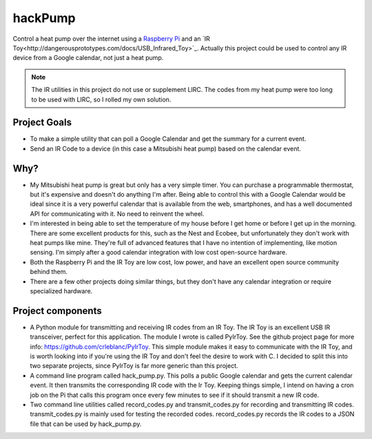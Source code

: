 hackPump
========

Control a heat pump over the internet using a `Raspberry Pi <http://raspberrypi.org>`_ 
and an `IR Toy<http://dangerousprototypes.com/docs/USB_Infrared_Toy>`_.  Actually this
project could be used to control any IR device from a Google calendar, not just a heat
pump.

.. note::
  The IR utilities in this project do not use or supplement LIRC.  The codes from my
  heat pump were too long to be used with LIRC, so I rolled my own solution.

Project Goals
-------------

- To make a simple utility that can poll a Google Calendar and get the summary for a
  current event.

- Send an IR Code to a device (in this case a Mitsubishi heat pump) based on the calendar
  event.

Why?
----

- My Mitsubishi heat pump is great but only has a very simple timer.  You can purchase a
  programmable thermostat, but it's expensive and doesn't do anything I'm after.
  Being able to control this with a Google Calendar would be ideal since it is a very 
  powerful calendar that is available from the web, smartphones, and has a well documented
  API for communicating with it.  No need to reinvent the wheel.

- I'm interested in being able to set the temperature of my house before I get home or
  before I get up in the morning.  There are some excellent products for this, such as the 
  Nest and Ecobee, but unfortunately they don't work with heat pumps like mine.  They're
  full of advanced features that I have no intention of implementing, like motion sensing.
  I'm simply after a good calendar integration with low cost open-source hardware.

- Both the Raspberry Pi and the IR Toy are low cost, low power, and have an excellent open 
  source community behind them.

- There are a few other projects doing similar things, but they don't have any calendar
  integration or require specialized hardware.

Project components
------------------

- A Python module for transmitting and receiving IR codes from an IR Toy.  The IR Toy is
  an excellent USB IR transceiver, perfect for this application.  The module I wrote is 
  called PyIrToy.  See the github project page for more info: `<https://github.com/crleblanc/PyIrToy>`_.
  This simple module makes it easy to communicate with the IR Toy, and is worth looking into
  if you're using the IR Toy and don't feel the desire to work with C.  I decided to split
  this into two separate projects, since PyIrToy is far more generic than this project.

- A command line program called hack_pump.py.  This polls a public Google calendar and gets 
  the current calendar event.  It then transmits the corresponding IR code with the Ir Toy.
  Keeping things simple, I intend on having a cron job on the Pi that calls this program once 
  every few minutes to see if it should transmit a new IR code.

- Two command line utilities called record_codes.py and transmit_codes.py for recording and
  transmitting IR codes.  transmit_codes.py is mainly used for testing the recorded codes.
  record_codes.py records the IR codes to a JSON file that can be used by hack_pump.py.
